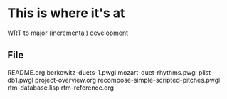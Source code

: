 * This is where it's at
WRT to major (incremental) development
** File
README.org
berkowitz-duets-1.pwgl
mozart-duet-rhythms.pwgl
plist-db1.pwgl
project-overview.org
recompose-simple-scripted-pitches.pwgl
rtm-database.lisp
rtm-reference.org

